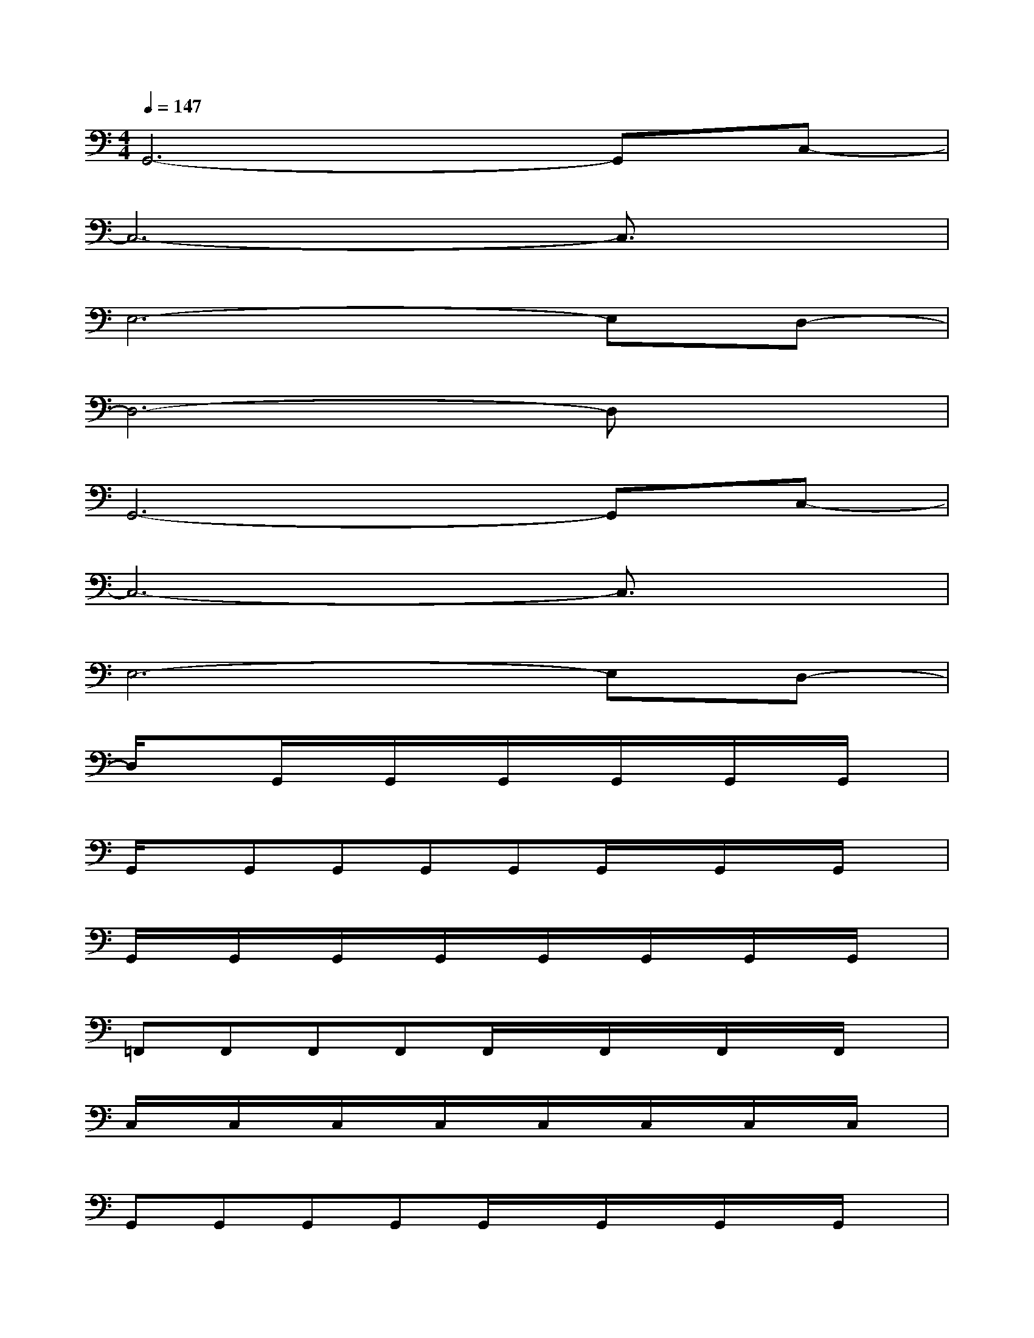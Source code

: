 X:1
T:
M:4/4
L:1/8
Q:1/4=147
K:C%0sharps
V:1
G,,6-G,,C,-|
C,6-C,3/2x/2|
E,6-E,D,-|
D,6-D,x|
G,,6-G,,C,-|
C,6-C,3/2x/2|
E,6-E,D,-|
D,/2x3/2G,,/2x/2G,,/2x/2G,,/2x/2G,,/2x/2G,,/2x/2G,,/2x/2|
G,,/2x/2G,,G,,G,,G,,G,,/2x/2G,,/2x/2G,,/2x/2|
G,,/2x/2G,,/2x/2G,,/2x/2G,,/2x/2G,,/2x/2G,,/2x/2G,,/2x/2G,,/2x/2|
=F,,F,,F,,F,,F,,/2x/2F,,/2x/2F,,/2x/2F,,/2x/2|
C,/2x/2C,/2x/2C,/2x/2C,/2x/2C,/2x/2C,/2x/2C,/2x/2C,/2x/2|
G,,G,,G,,G,,G,,/2x/2G,,/2x/2G,,/2x/2G,,/2x/2|
G,,/2x/2G,,/2x/2G,,/2x/2G,,/2x/2G,,/2x/2G,,/2x/2G,,/2x/2G,,|
F,,F,,/2x/2F,,F,,F,,/2x/2F,,/2x/2F,,/2x/2F,,/2x/2|
C,/2x/2C,/2x/2C,/2x/2C,/2x/2C,/2x/2C,/2x/2C,/2x/2C,